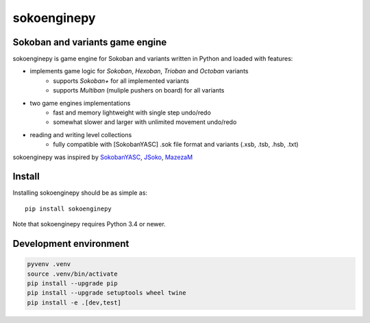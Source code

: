 ============
sokoenginepy
============

.. image:: https://img.shields.io/pypi/v/sokoenginepy.svg
  :target: https://pypi.python.org/pypi/sokoenginepy
  :alt: PyPI release version

.. image:: https://travis-ci.org/tadamic/sokoenginepy.svg?branch=development
  :target: https://travis-ci.org/tadamic/sokoenginepy
  :alt: TravisCI status

.. image:: https://coveralls.io/repos/tadamic/sokoenginepy/badge.svg?branch=development
  :target: https://coveralls.io/github/tadamic/sokoenginepy?branch=development
  :alt: Coveralls status

.. image:: https://readthedocs.org/projects/sokoenginepy/badge/
  :target: http://sokoenginepy.readthedocs.org/
  :alt: Documentation Status

.. image:: https://img.shields.io/badge/language-Python3-blue.svg
  :target: https://www.python.org/
  :alt: Language

.. image:: https://img.shields.io/badge/license-GPLv3-brightgreen.svg
  :target: http://opensource.org/licenses/GPL-3.0
  :alt: License


Sokoban and variants game engine
--------------------------------

sokoenginepy is game engine for Sokoban and variants written in Python and
loaded with features:

- implements game logic for `Sokoban`, `Hexoban`, `Trioban` and `Octoban` variants
    - supports `Sokoban+` for all implemented variants
    - supports `Multiban` (muliple pushers on board) for all variants
- two game engines implementations
    - fast and memory lightweight with single step undo/redo
    - somewhat slower and larger with unlimited movement undo/redo
- reading and writing level collections
    - fully compatible with [SokobanYASC] .sok file format and variants (.xsb, .tsb, .hsb, .txt)

sokoenginepy was inspired by `SokobanYASC`_, `JSoko`_, `MazezaM`_

Install
-------

Installing sokoenginepy should be as simple as::

    pip install sokoenginepy

Note that sokoenginepy requires Python 3.4 or newer.

Development environment
-----------------------

.. code-block:: shell

    pyvenv .venv
    source .venv/bin/activate
    pip install --upgrade pip
    pip install --upgrade setuptools wheel twine
    pip install -e .[dev,test]

.. _SokobanYASC: http://sourceforge.net/projects/sokobanyasc/
.. _JSoko: http://www.sokoban-online.de/
.. _MazezaM: http://webpages.dcu.ie/~tyrrelma/MazezaM/
